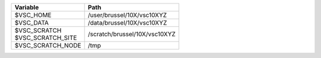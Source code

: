 +--------------------------+--------------------------------+
|Variable                  |Path                            |
+==========================+================================+
|$VSC_HOME                 |/user/brussel/10X/vsc10XYZ      |
+--------------------------+--------------------------------+
|$VSC_DATA                 |/data/brussel/10X/vsc10XYZ      |
+--------------------------+--------------------------------+
| | $VSC_SCRATCH           |/scratch/brussel/10X/vsc10XYZ   |
| | $VSC_SCRATCH_SITE      |                                |
+--------------------------+--------------------------------+
|$VSC_SCRATCH_NODE         |/tmp                            |
+--------------------------+--------------------------------+
